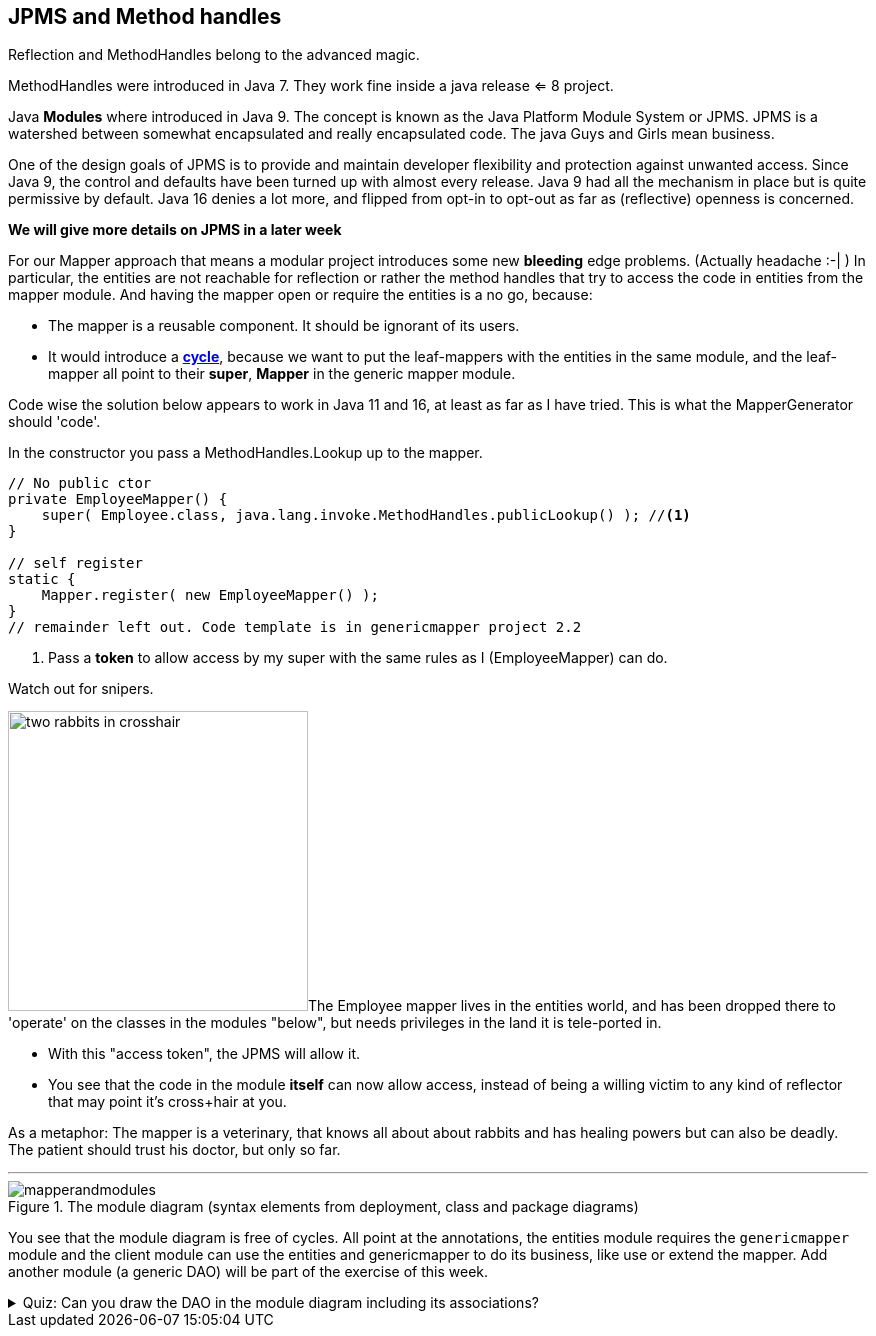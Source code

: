 == JPMS and Method handles

Reflection and MethodHandles belong to the advanced magic.

MethodHandles were introduced in Java 7. They work fine inside a java release <= 8 project.

Java **Modules** where introduced in Java 9. The concept is known as the Java Platform Module System or JPMS.
JPMS is a watershed between somewhat encapsulated and really encapsulated code. The java Guys and Girls mean business.

One of the design goals of JPMS is to provide and maintain developer flexibility and
protection against unwanted access. Since Java 9, the control and defaults have been turned up with almost every release.
Java 9 had all the mechanism in place but is quite permissive by default.
Java 16 denies a lot more, and flipped from opt-in to opt-out as far as (reflective) openness is concerned.

*We will give more details on JPMS in a later week*

For our Mapper approach that means a modular project
introduces some new [red]*bleeding* edge problems. (Actually headache :-| )
In particular, the entities are not reachable for reflection or rather the method
handles that try to access the code in entities from the mapper module.
And having the mapper open or require the entities is a no go, because:

* The mapper is a reusable component. It should be ignorant of its users.
* It would introduce a   https://en.wikipedia.org/wiki/Circular_dependency[[red big]*cycle*], because we want to put the leaf-mappers with the entities in the same module,
and the leaf-mapper all point to their [blue]*super*, *Mapper* in the generic mapper module.

Code wise the solution below appears to work in Java 11 and 16, at least as far as I have tried.
This is what the MapperGenerator should 'code'.

.In the constructor you pass a MethodHandles.Lookup up to the mapper.
[source, java]
----
// No public ctor
private EmployeeMapper() {
    super( Employee.class, java.lang.invoke.MethodHandles.publicLookup() ); //<1>
}

// self register
static {
    Mapper.register( new EmployeeMapper() );
}
// remainder left out. Code template is in genericmapper project 2.2
----

<1> Pass a [green]*token* to allow access by my super with the same rules as I (EmployeeMapper) can do.

.Watch out for snipers.
image:two-rabbits-in-crosshair.png[role="thumb right", width="300px"]The Employee mapper lives in the entities world, and has been dropped there to
 'operate' on the classes in the modules "below", but needs privileges in the land it is tele-ported in. +

* With this "access token", the JPMS will allow it. +
* You see that the code in the module [green]*itself* can now allow access, instead of being a willing victim
  to any kind of reflector that may point it's cross+hair at you.

As a metaphor: The mapper is a veterinary, that knows all about about rabbits and has healing powers but can also be deadly. +
The patient should trust his doctor, but only so far.

'''

.The module diagram (syntax elements from deployment, class and package diagrams)
image::mapperandmodules.svg[]


You see that the module diagram is free of cycles.
All point at the annotations, the entities module [blue]#requires# the `genericmapper` module
and the client module can use the entities and genericmapper to do its business, like use or extend the mapper.
Add another module (a generic DAO) will be part of the exercise of this week.

.Quiz: Can you draw the DAO in the module diagram including its associations?
[%collapsible,role="blue"]
====
Add the JPMS DAO somewhere in the diagram and have it require the mapper and the entities, and have the
client require the DAO.
====
